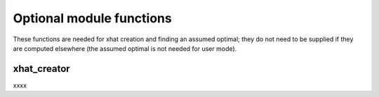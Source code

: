 .. _optional:


Optional module functions
=========================

These functions are needed for xhat creation and finding an assumed optimal; they do not need to be supplied if they are computed
elsewhere (the assumed optimal is not needed for user mode).

.. _xhat_creator:

xhat_creator
------------

xxxx
